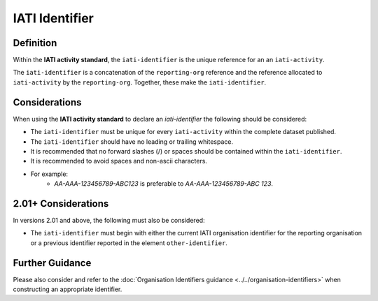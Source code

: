 IATI Identifier
===============

Definition
----------
Within the **IATI activity standard**, the ``iati-identifier`` is the unique reference for an an ``iati-activity``.

The ``iati-identifier`` is a concatenation of the ``reporting-org`` reference and the reference allocated to ``iati-activity`` by the ``reporting-org``.  Together, these make the ``iati-identifier``.


Considerations
--------------
When using the **IATI activity standard** to declare an *iati-identifier* the following should be considered:

* The ``iati-identifier`` must be unique for every ``iati-activity`` within the complete dataset published.
* The ``iati-identifier`` should have no leading or trailing whitespace.
* It is recommended that no forward slashes (/) or spaces should be contained within the ``iati-identifier``.
* It is recommended to avoid spaces and non-ascii characters.
* For example:
	* *AA-AAA-123456789-ABC123* is preferable to *AA-AAA-123456789-ABC 123*.

2.01+ Considerations
--------------------
In versions 2.01 and above, the following must also be considered:

* The ``iati-identifier`` must begin with either the current IATI organisation identifier for the reporting organisation or a previous identifier reported in the element ``other-identifier``.

Further Guidance 
----------------
Please also consider and refer to the :doc:`Organisation Identifiers guidance <../../organisation-identifiers>` when constructing an appropriate identifier.
